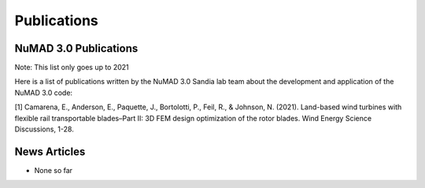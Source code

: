 .. _intro-publications:

Publications
============

NuMAD 3.0 Publications
^^^^^^^^^^^^^^^^^^^^

Note: This list only goes up to 2021

Here is a list of publications written by the NuMAD 3.0 Sandia lab team about the development and application of the NuMAD 3.0 code:

[1] Camarena, E., Anderson, E., Paquette, J., Bortolotti, P., Feil, R., & Johnson, N. (2021). Land-based wind turbines with flexible rail transportable blades–Part II: 3D FEM design optimization of the rotor blades. Wind Energy Science Discussions, 1-28.   





News Articles
^^^^^^^^^^^^^

* None so far
